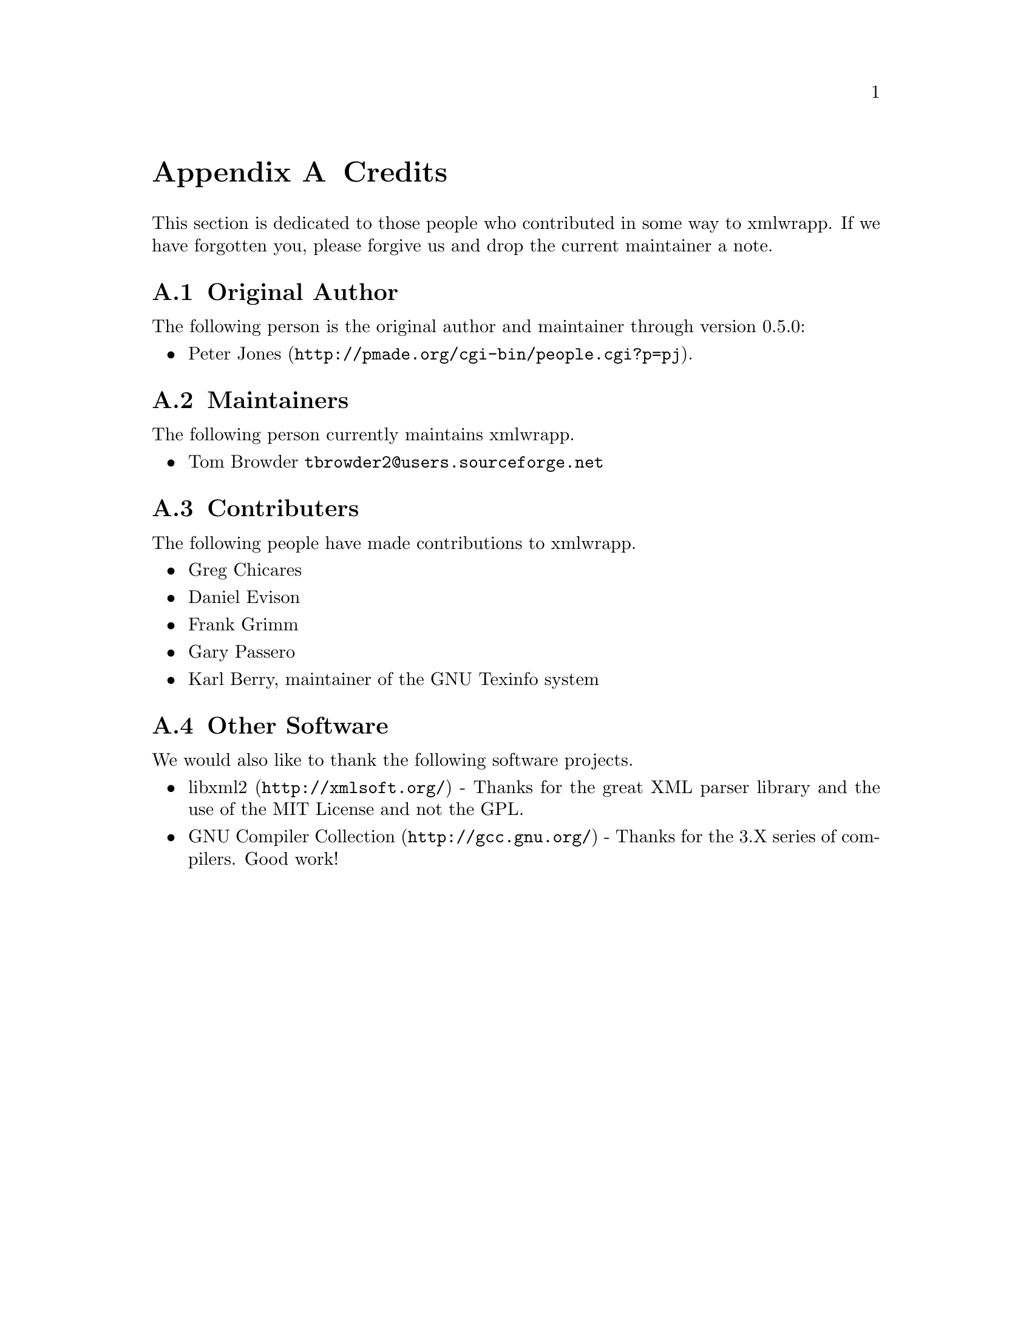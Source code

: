 @node Credits, , To Do List, Top
@appendix Credits

This section is dedicated to those people who contributed in some way to
xmlwrapp. If we have forgotten you, please forgive us and drop the
current maintainer a note.

@menu
* Original Author::
* Maintainers::
* Contributers::
* Other Software::
@end menu

@node Original Author, Maintainers, , Credits
@section Original Author

The following person is the original author and maintainer through
version 0.5.0:

@itemize

@item
@uref{http://pmade.org/cgi-bin/people.cgi?p=pj,Peter Jones}.
@end itemize

@node Maintainers, Contributers, Original Author, Credits
@section Maintainers

The following person currently maintains xmlwrapp.

@itemize

@item
Tom Browder @email{tbrowder2@@users.sourceforge.net}
@end itemize

@node Contributers, Other Software, Maintainers, Credits
@section Contributers

The following people have made contributions to xmlwrapp.

@itemize

@item
Greg Chicares

@item
Daniel Evison

@item
Frank Grimm

@item
Gary Passero

@item
Karl Berry, maintainer of the GNU Texinfo system
@end itemize

@node Other Software, , Contributers, Credits
@section Other Software

We would also like to thank the following software projects.

@itemize

@item
@uref{http://xmlsoft.org/,libxml2} -
Thanks for the great XML parser library and the use of the MIT License and not the GPL.

@item
@uref{http://gcc.gnu.org/,GNU Compiler Collection} -
Thanks for the 3.X series of compilers. Good work!
@end itemize
